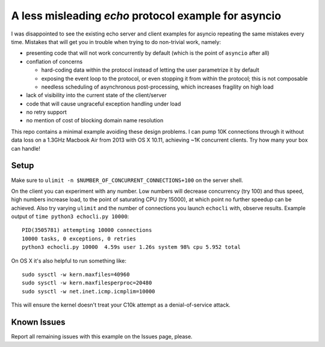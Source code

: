 =====================================================
A less misleading `echo` protocol example for asyncio
=====================================================

I was disappointed to see the existing echo server and client examples
for asyncio repeating the same mistakes every time.  Mistakes that will
get you in trouble when trying to do non-trivial work, namely:

* presenting code that will not work concurrently by default (which is
  the point of ``asyncio`` after all)

* conflation of concerns

  * hard-coding data within the protocol instead of letting the user
    parametrize it by default

  * exposing the event loop to the protocol, or even stopping it from
    within the protocol; this is not composable

  * needless scheduling of asynchronous post-processing, which increases
    fragility on high load

* lack of visibility into the current state of the client/server

* code that will cause ungraceful exception handling under load

* no retry support

* no mention of cost of blocking domain name resolution

This repo contains a minimal example avoiding these design problems.
I can pump 10K connections through it without data loss on a 1.3GHz
Macbook Air from 2013 with OS X 10.11, achieving ~1K concurrent clients.
Try how many your box can handle!

Setup
-----

Make sure to ``ulimit -n $NUMBER_OF_CONCURRENT_CONNECTIONS+100`` on the
server shell.

On the client you can experiment with any number. Low numbers will
decrease concurrency (try 100) and thus speed, high numbers increase
load, to the point of saturating CPU (try 15000), at which point no
further speedup can be achieved. Also try varying ``ulimit`` and the
number of connections you launch ``echocli`` with, observe results.
Example output of ``time python3 echocli.py 10000``::

	PID(3505781) attempting 10000 connections
	10000 tasks, 0 exceptions, 0 retries
	python3 echocli.py 10000  4.59s user 1.26s system 98% cpu 5.952 total

On OS X it's also helpful to run something like::

  sudo sysctl -w kern.maxfiles=40960
  sudo sysctl -w kern.maxfilesperproc=20480
  sudo sysctl -w net.inet.icmp.icmplim=10000

This will ensure the kernel doesn't treat your C10k attempt as
a denial-of-service attack.

Known Issues
------------

Report all remaining issues with this example on the Issues page,
please.
